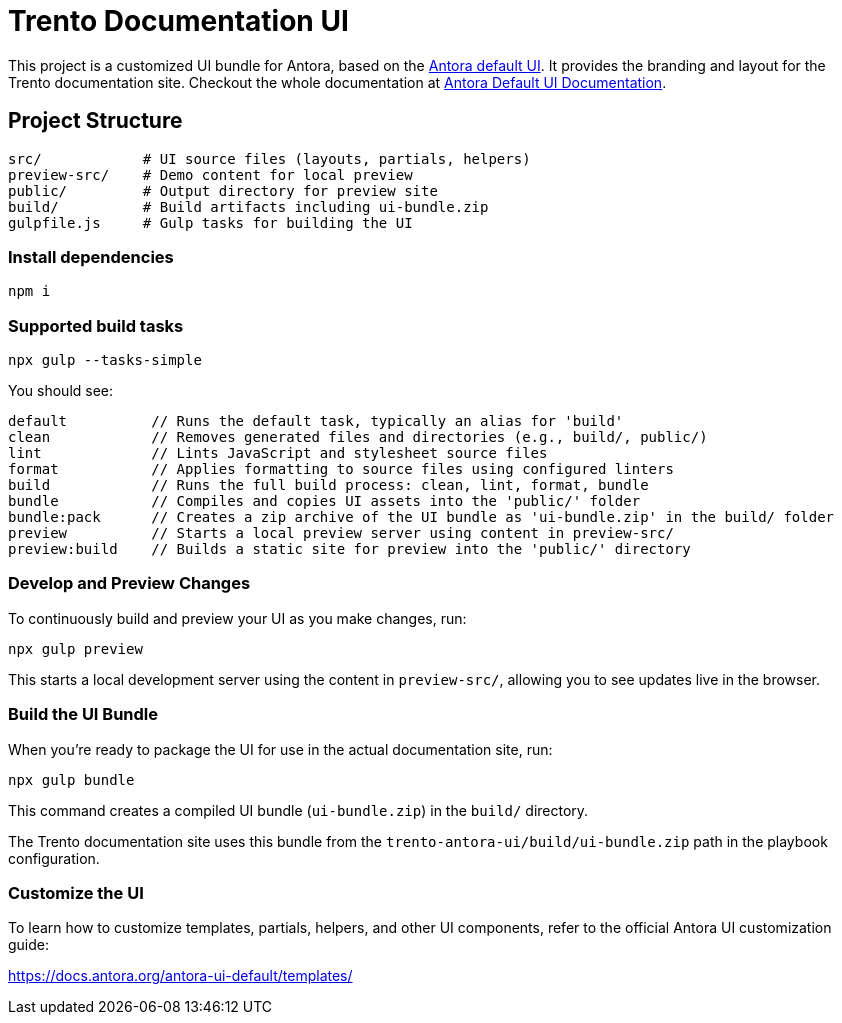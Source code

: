 = Trento Documentation UI

This project is a customized UI bundle for Antora, based on the https://gitlab.com/antora/antora-ui-default[Antora default UI]. It provides the branding and layout for the Trento documentation site.
Checkout the whole documentation at link:https://docs.antora.org/antora-ui-default/[Antora Default UI Documentation].

== Project Structure

[source]
----
src/            # UI source files (layouts, partials, helpers)
preview-src/    # Demo content for local preview
public/         # Output directory for preview site
build/          # Build artifacts including ui-bundle.zip
gulpfile.js     # Gulp tasks for building the UI
----

=== Install dependencies


[source,sh]
----
npm i
----


=== Supported build tasks

[source,sh]
----
npx gulp --tasks-simple
----

You should see:
[source]
----
default          // Runs the default task, typically an alias for 'build'
clean            // Removes generated files and directories (e.g., build/, public/)
lint             // Lints JavaScript and stylesheet source files
format           // Applies formatting to source files using configured linters
build            // Runs the full build process: clean, lint, format, bundle
bundle           // Compiles and copies UI assets into the 'public/' folder
bundle:pack      // Creates a zip archive of the UI bundle as 'ui-bundle.zip' in the build/ folder
preview          // Starts a local preview server using content in preview-src/
preview:build    // Builds a static site for preview into the 'public/' directory
----


=== Develop and Preview Changes

To continuously build and preview your UI as you make changes, run:

[source,bash]
----
npx gulp preview
----

This starts a local development server using the content in `preview-src/`, allowing you to see updates live in the browser.

=== Build the UI Bundle

When you're ready to package the UI for use in the actual documentation site, run:

[source,bash]
----
npx gulp bundle
----

This command creates a compiled UI bundle (`ui-bundle.zip`) in the `build/` directory.

The Trento documentation site uses this bundle from the `trento-antora-ui/build/ui-bundle.zip` path in the playbook configuration.

=== Customize the UI

To learn how to customize templates, partials, helpers, and other UI components, refer to the official Antora UI customization guide:

https://docs.antora.org/antora-ui-default/templates/
